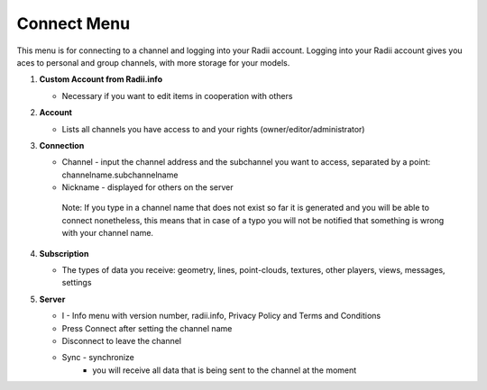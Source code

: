 ************
Connect Menu
************
.. icon Menu
.. image:: /tutorial/Radii_Icons/connect.png


.. image of Radii and the Connect Menu
.. image:: ../images/Menu_connect.png 

This menu  is for connecting to a channel and logging into your Radii account.
Logging into your Radii account gives you aces to personal and group channels, with more storage for your models.

.. image:: ../images/02_Menu_zuschnitt.png
  

1. **Custom Account from Radii.info**

   - Necessary if you want to edit items in cooperation with others
2. **Account**

   - Lists all channels you have access to and your rights (owner/editor/administrator)
3. **Connection**

   - Channel - input the channel address and the subchannel you want to access, separated by a point: channelname.subchannelname
   - Nickname - displayed for others on the server


    Note: If you type in a channel name that does not exist so far it is generated and you will be able to connect nonetheless, this means that in case of a typo you will not be notified that something is wrong with your channel name.

4. **Subscription**

   - The types of data you receive: geometry, lines, point-clouds, textures, other players, views, messages, settings
5. **Server**

   - I - Info menu with version number, radii.info, Privacy Policy and Terms and Conditions
   - Press Connect after setting the channel name
   - Disconnect to leave the channel
   - Sync - synchronize
      - you will receive all data that is being sent to the channel at the moment

